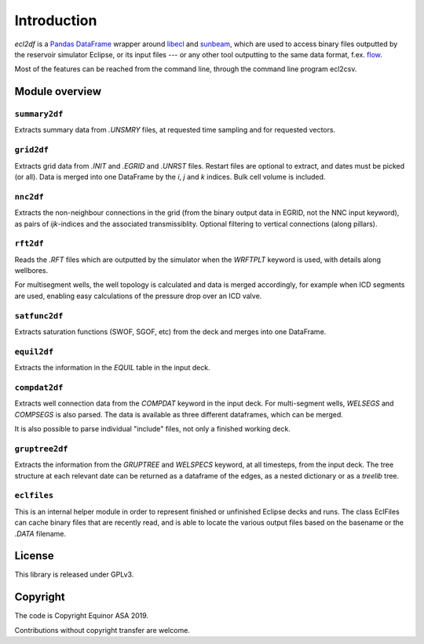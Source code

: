 Introduction
============

*ecl2df* is a `Pandas DataFrame <https://pandas.pydata.org/>`_ wrapper
around `libecl <https://github.com/equinor/libecl/>`_ and `sunbeam
<https://github.com/equinor/sunbeam/>`_, which are used to access
binary files outputted by the reservoir simulator Eclipse, or its
input files --- or any other tool outputting to the same data format,
f.ex. `flow <https://opm-project.org/?page_id=19>`_.

Most of the features can be reached from the command line, through the
command line program ecl2csv.

Module overview
---------------

``summary2df``
^^^^^^^^^^^^^^

Extracts summary data from `.UNSMRY` files, at requested time sampling and
for requested vectors.

``grid2df``
^^^^^^^^^^^

Extracts grid data from `.INIT` and `.EGRID` and `.UNRST` files. Restart files are optional to extract, and dates must be picked (or all). Data is
merged into one DataFrame by the `i`, `j` and `k` indices. Bulk cell
volume is included.

``nnc2df``
^^^^^^^^^^

Extracts the non-neighbour connections in the grid (from the binary
output data in EGRID, not the NNC input keyword), as pairs of
`ijk`-indices and the associated transmissiblity. Optional filtering
to vertical connections (along pillars).

``rft2df``
^^^^^^^^^^

Reads the `.RFT` files which are outputted by the simulator when
the `WRFTPLT` keyword is used, with details along wellbores.

For multisegment wells, the well topology is calculated and data
is merged accordingly, for example when ICD segments are used, enabling
easy calculations of the pressure drop over an ICD valve.

``satfunc2df``
^^^^^^^^^^^^^^

Extracts saturation functions (SWOF, SGOF, etc) from the deck and merges
into one DataFrame.

``equil2df``
^^^^^^^^^^^^

Extracts the information in the `EQUIL` table in the input deck.

``compdat2df``
^^^^^^^^^^^^^^

Extracts well connection data from the `COMPDAT` keyword in the input deck.
For multi-segment wells, `WELSEGS` and `COMPSEGS` is also parsed. The
data is available as three different dataframes, which can be merged.

It is also possible to parse individual "include" files, not only a
finished working deck.

``gruptree2df``
^^^^^^^^^^^^^^^

Extracts the information from the `GRUPTREE` and `WELSPECS` keyword, at
all timesteps, from the input deck. The tree structure at each relevant
date can be returned as a dataframe of the edges, as a nested dictionary
or as a `treelib` tree.

``eclfiles``
^^^^^^^^^^^^

This is an internal helper module in order to represent finished or
unfinished Eclipse decks and runs. The class EclFiles can cache binary
files that are recently read, and is able to locate the various output
files based on the basename or the `.DATA` filename.

License
-------

This library is released under GPLv3.

Copyright
---------

The code is Copyright Equinor ASA 2019.

Contributions without copyright transfer are welcome.
